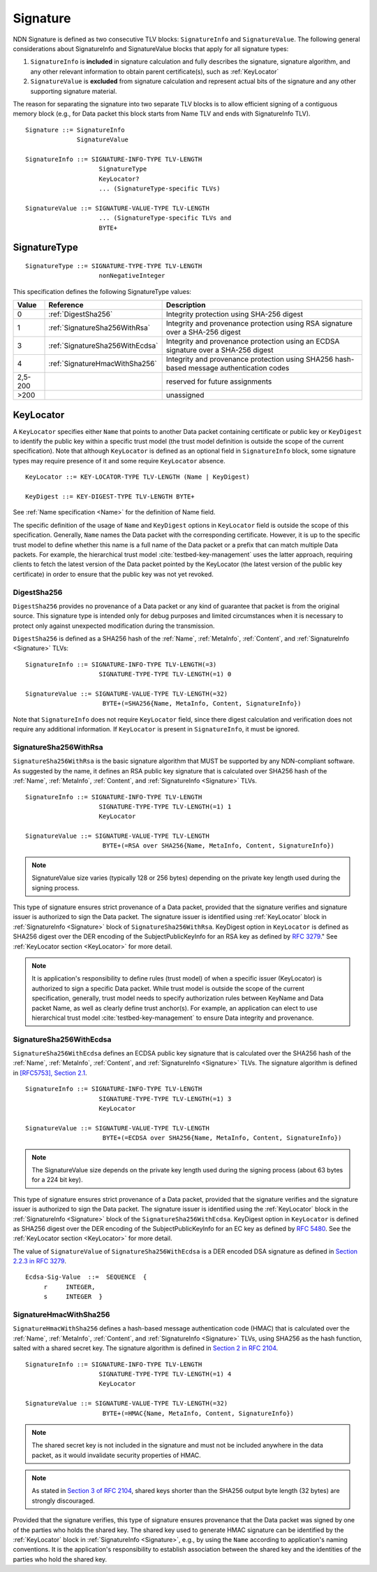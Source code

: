 .. _Signature:

Signature
---------

NDN Signature is defined as two consecutive TLV blocks: ``SignatureInfo`` and ``SignatureValue``.
The following general considerations about SignatureInfo and SignatureValue blocks that apply for all signature types:

1. ``SignatureInfo`` is **included** in signature calculation and fully describes the signature, signature algorithm, and any other relevant information to obtain parent certificate(s), such as :ref:`KeyLocator`

2. ``SignatureValue`` is **excluded** from signature calculation and represent actual bits of the signature and any other supporting signature material.

The reason for separating the signature into two separate TLV blocks is to allow efficient signing of a contiguous memory block (e.g., for Data packet this block starts from Name TLV and ends with SignatureInfo TLV).

::

    Signature ::= SignatureInfo
                  SignatureValue

    SignatureInfo ::= SIGNATURE-INFO-TYPE TLV-LENGTH
                        SignatureType
                        KeyLocator?
                        ... (SignatureType-specific TLVs)

    SignatureValue ::= SIGNATURE-VALUE-TYPE TLV-LENGTH
                        ... (SignatureType-specific TLVs and
                        BYTE+

SignatureType
~~~~~~~~~~~~~

::

    SignatureType ::= SIGNATURE-TYPE-TYPE TLV-LENGTH
                        nonNegativeInteger


This specification defines the following SignatureType values:

+---------+----------------------------------------+-------------------------------------------------+
| Value   | Reference                              | Description                                     |
+=========+========================================+=================================================+
| 0       | :ref:`DigestSha256`                    | Integrity protection using SHA-256 digest       |
+---------+----------------------------------------+-------------------------------------------------+
| 1       | :ref:`SignatureSha256WithRsa`          | Integrity and provenance protection using       |
|         |                                        | RSA signature over a SHA-256 digest             |
+---------+----------------------------------------+-------------------------------------------------+
| 3       | :ref:`SignatureSha256WithEcdsa`        | Integrity and provenance protection using       |
|         |                                        | an ECDSA signature over a SHA-256 digest        |
+---------+----------------------------------------+-------------------------------------------------+
| 4       | :ref:`SignatureHmacWithSha256`         | Integrity and provenance protection using       |
|         |                                        | SHA256 hash-based message authentication codes  |
+---------+----------------------------------------+-------------------------------------------------+
| 2,5-200 |                                        | reserved for future assignments                 |
+---------+----------------------------------------+-------------------------------------------------+
| >200    |                                        | unassigned                                      |
+---------+----------------------------------------+-------------------------------------------------+

.. +-------+----------------------------------------+-------------------------------------------------+
.. | 2     | :ref:`SignatureSha256WithRsaAndMerkle` | Integrity and provenance protection using       |
.. |       |                                        | RSA signature over SHA-256-Merkle-Hash digest.  |
.. |       |                                        |                                                 |
.. |       |                                        | This signature type defines an aggregated       |
.. |       |                                        | signing algorithm that reduces cost of signing  |
.. |       |                                        | of a large segmented content (e.g., video file).|


.. _KeyLocator:

KeyLocator
~~~~~~~~~~

A ``KeyLocator`` specifies either ``Name`` that points to another Data packet containing certificate or public key or ``KeyDigest`` to identify the public key within a specific trust model (the trust model definition is outside the scope of the current specification).
Note that although ``KeyLocator`` is defined as an optional field in ``SignatureInfo`` block, some signature types may require presence of it and some require ``KeyLocator`` absence.

::

    KeyLocator ::= KEY-LOCATOR-TYPE TLV-LENGTH (Name | KeyDigest)

    KeyDigest ::= KEY-DIGEST-TYPE TLV-LENGTH BYTE+

See :ref:`Name specification <Name>` for the definition of Name field.

The specific definition of the usage of ``Name`` and ``KeyDigest`` options in ``KeyLocator`` field is outside the scope of this specification.
Generally, ``Name`` names the Data packet with the corresponding certificate.
However, it is up to the specific trust model to define whether this name is a full name of the Data packet or a prefix that can match multiple Data packets.
For example, the hierarchical trust model :cite:`testbed-key-management` uses the latter approach, requiring clients to fetch the latest version of the Data packet pointed by the KeyLocator (the latest version of the public key certificate) in order to ensure that the public key was not yet revoked.

.. _DigestSha256:

DigestSha256
^^^^^^^^^^^^

``DigestSha256`` provides no provenance of a Data packet or any kind of guarantee that packet is from the original source.
This signature type is intended only for debug purposes and limited circumstances when it is necessary to protect only against unexpected modification during the transmission.

``DigestSha256`` is defined as a SHA256 hash of the :ref:`Name`, :ref:`MetaInfo`, :ref:`Content`, and :ref:`SignatureInfo <Signature>` TLVs:

::

    SignatureInfo ::= SIGNATURE-INFO-TYPE TLV-LENGTH(=3)
                        SIGNATURE-TYPE-TYPE TLV-LENGTH(=1) 0

    SignatureValue ::= SIGNATURE-VALUE-TYPE TLV-LENGTH(=32)
                         BYTE+(=SHA256{Name, MetaInfo, Content, SignatureInfo})

Note that ``SignatureInfo`` does not require ``KeyLocator`` field, since there digest calculation and verification does not require any additional information.
If ``KeyLocator`` is present in ``SignatureInfo``, it must be ignored.

.. _SignatureSha256WithRsa:

SignatureSha256WithRsa
^^^^^^^^^^^^^^^^^^^^^^

``SignatureSha256WithRsa`` is the basic signature algorithm that MUST be supported by any NDN-compliant software.
As suggested by the name, it defines an RSA public key signature that is calculated over SHA256 hash of the :ref:`Name`, :ref:`MetaInfo`, :ref:`Content`, and :ref:`SignatureInfo <Signature>` TLVs.


::

    SignatureInfo ::= SIGNATURE-INFO-TYPE TLV-LENGTH
                        SIGNATURE-TYPE-TYPE TLV-LENGTH(=1) 1
                        KeyLocator

    SignatureValue ::= SIGNATURE-VALUE-TYPE TLV-LENGTH
                         BYTE+(=RSA over SHA256{Name, MetaInfo, Content, SignatureInfo})

.. note::

   SignatureValue size varies (typically 128 or 256 bytes) depending on the private key length used during the signing process.

This type of signature ensures strict provenance of a Data packet, provided that the signature verifies and signature issuer is authorized to sign the Data packet.
The signature issuer is identified using :ref:`KeyLocator` block in :ref:`SignatureInfo <Signature>` block of ``SignatureSha256WithRsa``.
KeyDigest option in ``KeyLocator`` is defined as SHA256 digest over the DER encoding of the SubjectPublicKeyInfo for an RSA key as defined by `RFC 3279 <http://www.rfc-editor.org/rfc/rfc3279.txt>`_."
See :ref:`KeyLocator section <KeyLocator>` for more detail.

.. note::

    It is application's responsibility to define rules (trust model) of when a specific issuer (KeyLocator) is authorized to sign a specific Data packet.
    While trust model is outside the scope of the current specification, generally, trust model needs to specify authorization rules between KeyName and Data packet Name, as well as clearly define trust anchor(s).
    For example, an application can elect to use hierarchical trust model :cite:`testbed-key-management` to ensure Data integrity and provenance.

.. _SignatureSha256WithEcdsa:

SignatureSha256WithEcdsa
^^^^^^^^^^^^^^^^^^^^^^^^

``SignatureSha256WithEcdsa`` defines an ECDSA public key signature that is calculated over the SHA256 hash of the :ref:`Name`, :ref:`MetaInfo`, :ref:`Content`, and :ref:`SignatureInfo <Signature>` TLVs.
The signature algorithm is defined in `[RFC5753], Section 2.1 <http://tools.ietf.org/html/rfc5753#section-2.1>`_.

::

    SignatureInfo ::= SIGNATURE-INFO-TYPE TLV-LENGTH
                        SIGNATURE-TYPE-TYPE TLV-LENGTH(=1) 3
                        KeyLocator

    SignatureValue ::= SIGNATURE-VALUE-TYPE TLV-LENGTH
                         BYTE+(=ECDSA over SHA256{Name, MetaInfo, Content, SignatureInfo})

.. note::

   The SignatureValue size depends on the private key length used during the signing process (about 63 bytes for a 224 bit key).

This type of signature ensures strict provenance of a Data packet, provided that the signature verifies and the signature issuer is authorized to sign the Data packet.
The signature issuer is identified using the :ref:`KeyLocator` block in the :ref:`SignatureInfo <Signature>` block of the ``SignatureSha256WithEcdsa``.
KeyDigest option in ``KeyLocator`` is defined as SHA256 digest over the DER encoding of the SubjectPublicKeyInfo for an EC key as defined by `RFC 5480 <http://www.ietf.org/rfc/rfc5480.txt>`_.
See the :ref:`KeyLocator section <KeyLocator>` for more detail.

The value of ``SignatureValue`` of ``SignatureSha256WithEcdsa`` is a DER encoded DSA signature as defined in `Section 2.2.3 in RFC 3279 <http://tools.ietf.org/html/rfc3279#section-2.2.3>`_.

::

    Ecdsa-Sig-Value  ::=  SEQUENCE  {
         r     INTEGER,
         s     INTEGER  }

.. _SignatureHmacWithSha256:

SignatureHmacWithSha256
^^^^^^^^^^^^^^^^^^^^^^^

``SignatureHmacWithSha256`` defines a hash-based message authentication code (HMAC) that is calculated over the :ref:`Name`, :ref:`MetaInfo`, :ref:`Content`, and :ref:`SignatureInfo <Signature>` TLVs, using SHA256 as the hash function, salted with a shared secret key.
The signature algorithm is defined in `Section 2 in RFC 2104 <http://tools.ietf.org/html/rfc2104#section-2>`__.

::

    SignatureInfo ::= SIGNATURE-INFO-TYPE TLV-LENGTH
                        SIGNATURE-TYPE-TYPE TLV-LENGTH(=1) 4
                        KeyLocator

    SignatureValue ::= SIGNATURE-VALUE-TYPE TLV-LENGTH(=32)
                         BYTE+(=HMAC{Name, MetaInfo, Content, SignatureInfo})

.. note::

   The shared secret key is not included in the signature and must not be included anywhere in the data packet, as it would invalidate security properties of HMAC.

.. note::

   As stated in `Section 3 of RFC 2104 <http://tools.ietf.org/html/rfc2104#section-3>`__, shared keys shorter than the SHA256 output byte length (32 bytes) are strongly discouraged.

Provided that the signature verifies, this type of signature ensures provenance that the Data packet was signed by one of the parties who holds the shared key.
The shared key used to generate HMAC signature can be identified by the :ref:`KeyLocator` block in :ref:`SignatureInfo <Signature>`, e.g., by using the ``Name`` according to application's naming conventions.
It is the application's responsibility to establish association between the shared key and the identities of the parties who hold the shared key.

.. .. _SignatureSha256WithRsaAndMerkle:

.. SignatureSha256WithRsaAndMerkle
.. ^^^^^^^^^^^^^^^^^^^^^^^^^^^^^^^

.. ::

..     SignatureInfo ::= SIGNATURE-INFO-TYPE TLV-LENGTH
..                         SIGNATURE-TYPE-TYPE TLV-LENGTH(=1) 2
..                         KeyLocator

..     SignatureValue ::= SIGNATURE-VALUE-TYPE TLV-LENGTH
..                        BYTE+(=RSA over SHA256{Name, MetaInfo, Content, SignatureInfo})
..                        Witness

..     Witness ::= WITNESS-TYPE TLV-LENGTH BYTE+

.. bibliography:: ndnspec-refs.bib
